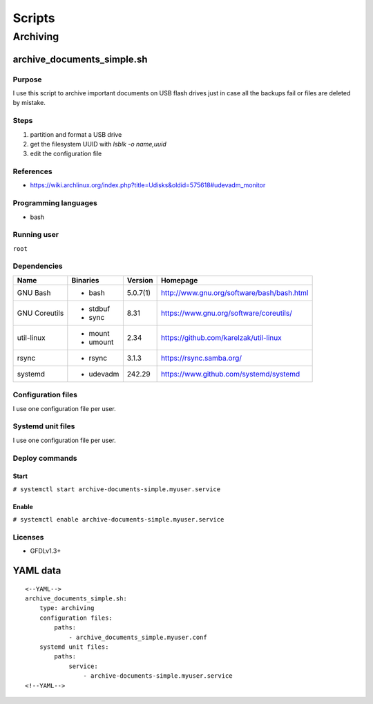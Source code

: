 Scripts
=======

Archiving
---------

archive_documents_simple.sh
```````````````````````````

Purpose
~~~~~~~

I use this script to archive important documents on USB
flash drives just in case all the backups fail or files
are deleted by mistake.

Steps
~~~~~

1. partition and format a USB drive
2. get the filesystem UUID with `lsblk -o name,uuid`
3. edit the configuration file

References
~~~~~~~~~~

- https://wiki.archlinux.org/index.php?title=Udisks&oldid=575618#udevadm_monitor

Programming languages
~~~~~~~~~~~~~~~~~~~~~

- bash

Running user
~~~~~~~~~~~~

``root``

Dependencies
~~~~~~~~~~~~

+----------------------+------------+------------------+----------------------------------------------------+
| Name                 | Binaries   | Version          | Homepage                                           |
+======================+============+==================+====================================================+
| GNU Bash             | - bash     | 5.0.7(1)         | http://www.gnu.org/software/bash/bash.html         |
+----------------------+------------+------------------+----------------------------------------------------+
| GNU Coreutils        | - stdbuf   | 8.31             | https://www.gnu.org/software/coreutils/            |
|                      | - sync     |                  |                                                    |
+----------------------+------------+------------------+----------------------------------------------------+
| util-linux           | - mount    | 2.34             | https://github.com/karelzak/util-linux             |
|                      | - umount   |                  |                                                    |
+----------------------+------------+------------------+----------------------------------------------------+
| rsync                | - rsync    | 3.1.3            | https://rsync.samba.org/                           |
+----------------------+------------+------------------+----------------------------------------------------+
| systemd              | - udevadm  | 242.29           | https://www.github.com/systemd/systemd             |
+----------------------+------------+------------------+----------------------------------------------------+

Configuration files
~~~~~~~~~~~~~~~~~~~

I use one configuration file per user.

Systemd unit files
~~~~~~~~~~~~~~~~~~

I use one configuration file per user.

Deploy commands
~~~~~~~~~~~~~~~

Start
.....

``# systemctl start archive-documents-simple.myuser.service``

Enable
......

``# systemctl enable archive-documents-simple.myuser.service``

Licenses
~~~~~~~~

- GFDLv1.3+

YAML data
`````````

::

    <--YAML-->
    archive_documents_simple.sh:
        type: archiving
        configuration files:
            paths:
                - archive_documents_simple.myuser.conf
        systemd unit files:
            paths:
                service:
                    - archive-documents-simple.myuser.service
    <!--YAML-->
